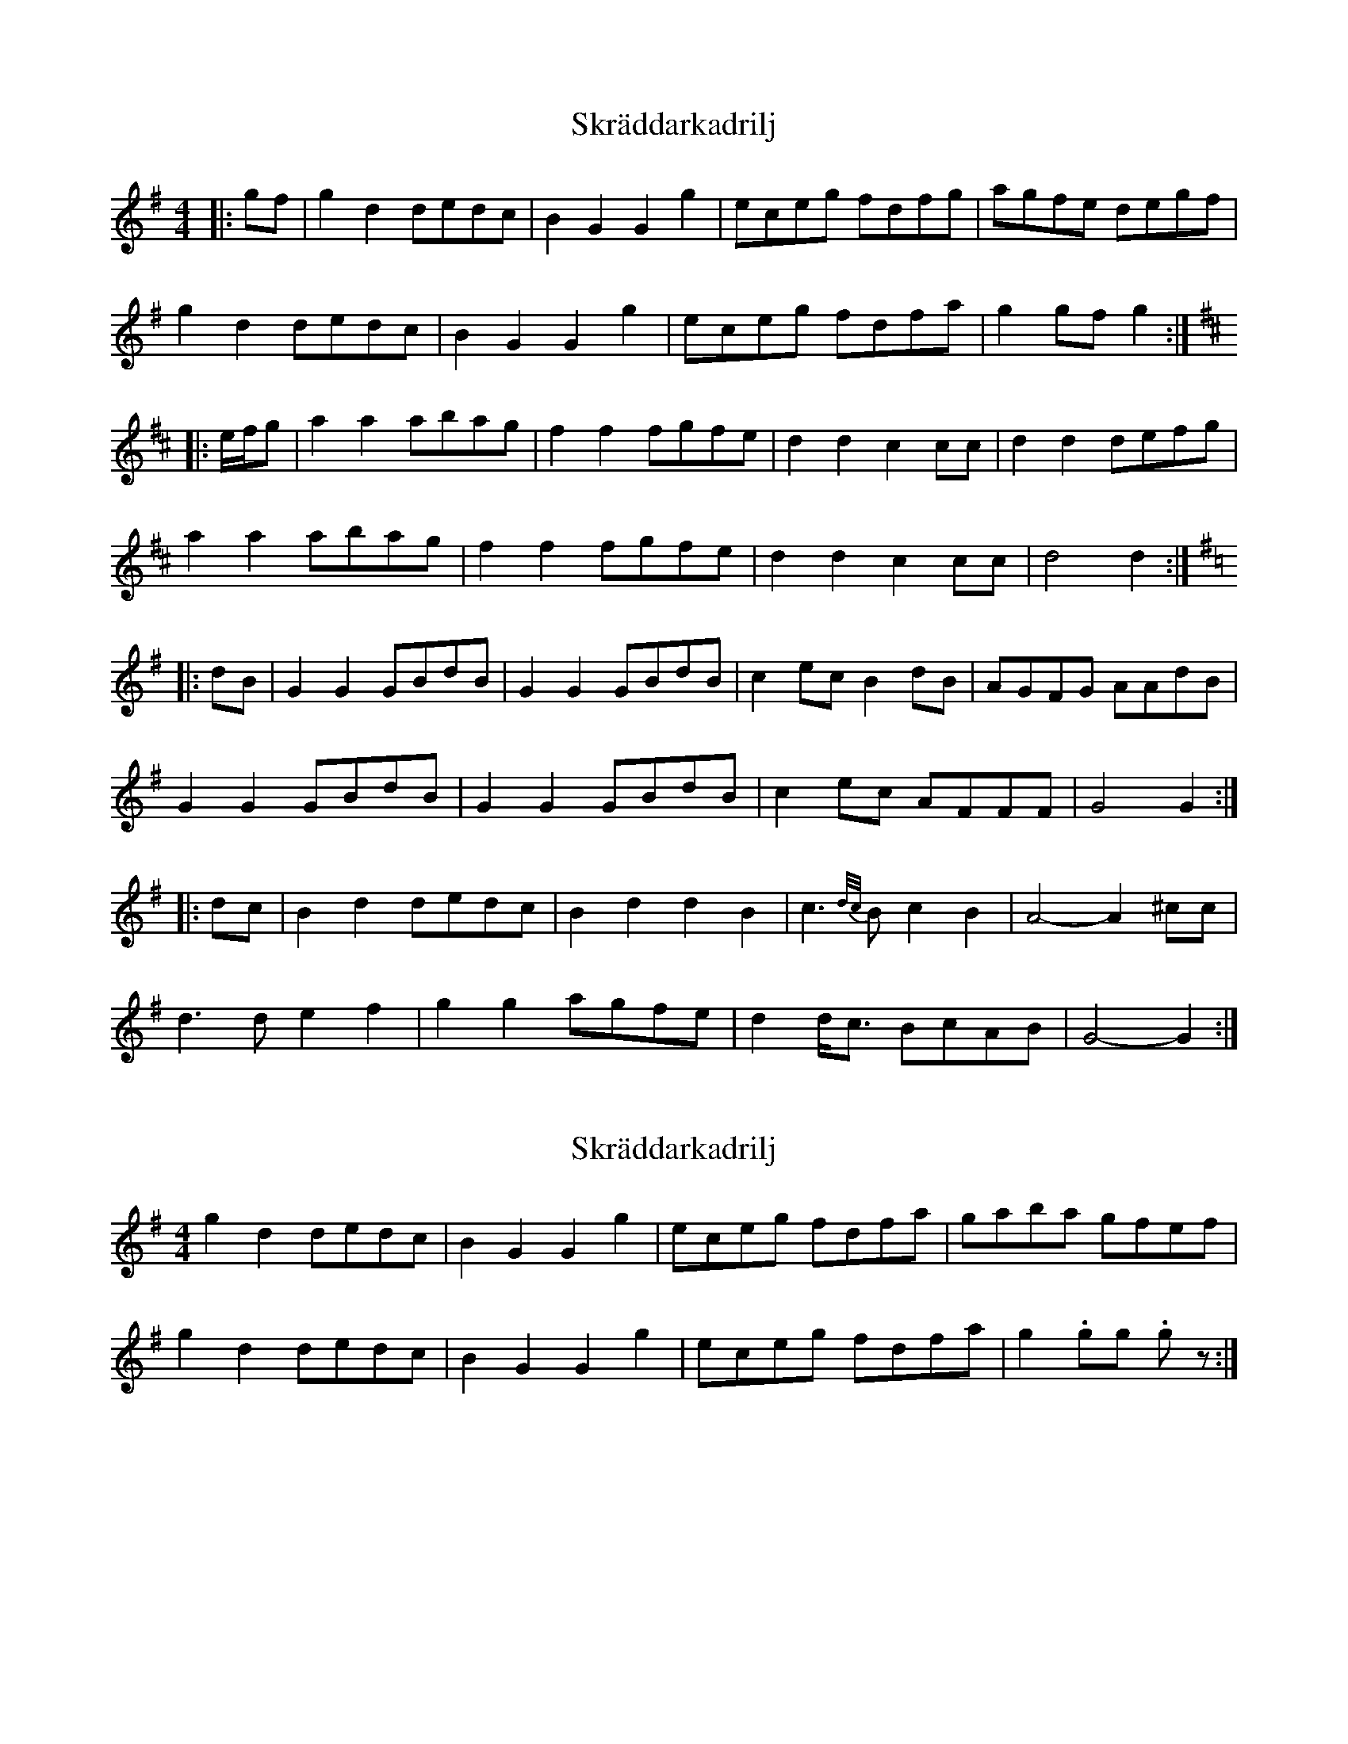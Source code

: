 X: 1
T: Skräddarkadrilj
Z: ceolachan
S: https://thesession.org/tunes/8741#setting8741
R: barndance
M: 4/4
L: 1/8
K: Gmaj
|: gf |g2 d2 dedc | B2 G2 G2 g2 | eceg fdfg | agfe degf |
g2 d2 dedc | B2 G2 G2 g2 | eceg fdfa | g2 gf g2 :|
K: DMaj
|: e/f/g |a2 a2 abag | f2 f2 fgfe | d2 d2 c2 cc | d2 d2 defg |
a2 a2 abag | f2 f2 fgfe | d2 d2 c2 cc | d4 d2 :|
K: GMaj
|: dB |G2 G2 GBdB | G2 G2 GBdB | c2 ec B2 dB | AGFG AAdB |
G2 G2 GBdB | G2 G2 GBdB | c2 ec AFFF | G4 G2 :|
|: dc |B2 d2 dedc | B2 d2 d2 B2 | c3 {d/c/}B c2 B2 | A4- A2 ^cc |
d3 d e2 f2 | g2 g2 agfe | d2 d<c BcAB | G4- G2 :|
X: 2
T: Skräddarkadrilj
Z: ceolachan
S: https://thesession.org/tunes/8741#setting19652
R: barndance
M: 4/4
L: 1/8
K: Gmaj
g2 d2 dedc | B2 G2 G2 g2 | eceg fdfa | gaba gfef | g2 d2 dedc | B2 G2 G2 g2 | eceg fdfa | g2 .gg .gz :|
X: 3
T: Skräddarkadrilj
Z: ceolachan
S: https://thesession.org/tunes/8741#setting19653
R: barndance
M: 4/4
L: 1/8
K: Gmaj
M: 2/4
|: g/f/ |gd d/e/d/c/ | BG Gg | e/c/e/g/ f/d/f/g/ | a/g/f/e/ d/e/g/f/ |
gd d/e/d/c/ | BG Gg | e/c/e/g/ f/d/f/a/ | gg/f/ g :|
K: DMaj
|: e/4f/4g/ |aa a/b/a/g/ | ff f/g/f/e/ | dd cc/c/ | dd d/e/f/g/ |
aa a/b/a/g/ | ff f/g/f/e/ | dd cc/c/ | d2 d :|
K: GMaj
|: d/B/ |GG G/B/d/B/ | GG G/B/d/B/ | ce/c/ Bd/B/ | A/G/F/G/ A/A/d/B/ |
GG G/B/d/B/ | GG G/B/d/B/ | ce/c/ A/F/F/F/ | G2 G :|
|: d/c/ |Bd d/e/d/c/ | Bd dB | c3/ {d/c/}B/ cB | A2- A^c/c/ |
d>d ef | gg a/g/f/e/ | d d/<c/ B/c/A/B/ | G2- G :|
X: 4
T: Skräddarkadrilj
Z: ceolachan
S: https://thesession.org/tunes/8741#setting19654
R: barndance
M: 4/4
L: 1/8
K: Dmaj
|: g>f |g2 d2 d>ed>c | B2 G2 G2 g2 | e>ce>g f>df>g | a>gf>e d>eg>f |
g2 d2 d>ed>c | B2 G2 G2 g2 | e>ce>g f>df>a | g2 g>f g2 :|
K: DMaj
|: (3efg |a2 a2 a>ba>g | f2 f2 f>gf>e | d2 d2 c2 c>c | d2 d2 d>ef>g |
a2 a2 a>ba>g | f2 f2 f>gf>e | d2 d2 c2 c>c | d4 d2 :|
K: GMaj
|: d>B |G2 G2 G>Bd>B | G2 G2 G>Bd>B | c2 e>c B2 d>B | A>GF>G A>Ad>B |
G2 G2 G>Bd>B | G2 G2 G>Bd>B | c2 e>c A>FF>F | G4 G2 :|
|: d>c |B2 d2 d>ed>c | B2 d2 d2 B2 | c2- c3/{d/c/}B/ c2 B2 | A4- A2 ^cc |
d2- d>d e2 f2 | g2 g2 a>gf>e | d2 d<c B>cA>B | G4- G2 :|
X: 5
T: Skräddarkadrilj
Z: ceolachan
S: https://thesession.org/tunes/8741#setting19655
R: barndance
M: 4/4
L: 1/8
K: Gmaj
|: gf |g2 d2 dedc | B2 G2 G3 g | e2 eg f2 fg | agfe d2 gf |
g2 d2 dedc | B2 G2 G3 g | e2 eg f2 fa | g6 :|
K:D
|: fg |a4 abag | f4 fgfe | d2 d2 c2 c2 | d2 d2 defg |
a4 abag | f4 fgfe | d2 d2 c2 c2 | d6 :|
K:G
|: dB |G2 G2 GBdB | G2 G2 GBdB | c2 ec B2 dB | AGFG A2 dB |
G2 G2 GBdB | G2 G2 GBdB | c2 ec D2 FA | G6:|
|: dc |B3 d dedc | B3 d dedc | c2 B2 c2 B2 | A3 d d4 |
d4 e2 f2 | g4 agfe | d2 c2 BcAB | G6 :|
